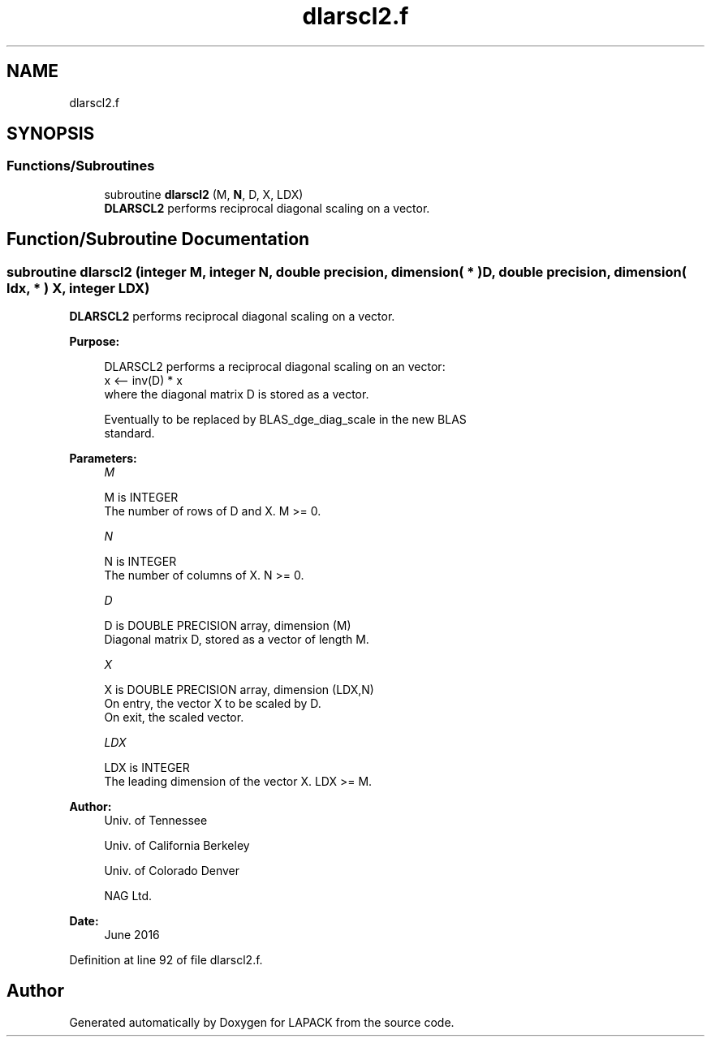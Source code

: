 .TH "dlarscl2.f" 3 "Tue Nov 14 2017" "Version 3.8.0" "LAPACK" \" -*- nroff -*-
.ad l
.nh
.SH NAME
dlarscl2.f
.SH SYNOPSIS
.br
.PP
.SS "Functions/Subroutines"

.in +1c
.ti -1c
.RI "subroutine \fBdlarscl2\fP (M, \fBN\fP, D, X, LDX)"
.br
.RI "\fBDLARSCL2\fP performs reciprocal diagonal scaling on a vector\&. "
.in -1c
.SH "Function/Subroutine Documentation"
.PP 
.SS "subroutine dlarscl2 (integer M, integer N, double precision, dimension( * ) D, double precision, dimension( ldx, * ) X, integer LDX)"

.PP
\fBDLARSCL2\fP performs reciprocal diagonal scaling on a vector\&.  
.PP
\fBPurpose: \fP
.RS 4

.PP
.nf
 DLARSCL2 performs a reciprocal diagonal scaling on an vector:
   x <-- inv(D) * x
 where the diagonal matrix D is stored as a vector.

 Eventually to be replaced by BLAS_dge_diag_scale in the new BLAS
 standard.
.fi
.PP
 
.RE
.PP
\fBParameters:\fP
.RS 4
\fIM\fP 
.PP
.nf
          M is INTEGER
     The number of rows of D and X. M >= 0.
.fi
.PP
.br
\fIN\fP 
.PP
.nf
          N is INTEGER
     The number of columns of X. N >= 0.
.fi
.PP
.br
\fID\fP 
.PP
.nf
          D is DOUBLE PRECISION array, dimension (M)
     Diagonal matrix D, stored as a vector of length M.
.fi
.PP
.br
\fIX\fP 
.PP
.nf
          X is DOUBLE PRECISION array, dimension (LDX,N)
     On entry, the vector X to be scaled by D.
     On exit, the scaled vector.
.fi
.PP
.br
\fILDX\fP 
.PP
.nf
          LDX is INTEGER
     The leading dimension of the vector X. LDX >= M.
.fi
.PP
 
.RE
.PP
\fBAuthor:\fP
.RS 4
Univ\&. of Tennessee 
.PP
Univ\&. of California Berkeley 
.PP
Univ\&. of Colorado Denver 
.PP
NAG Ltd\&. 
.RE
.PP
\fBDate:\fP
.RS 4
June 2016 
.RE
.PP

.PP
Definition at line 92 of file dlarscl2\&.f\&.
.SH "Author"
.PP 
Generated automatically by Doxygen for LAPACK from the source code\&.
